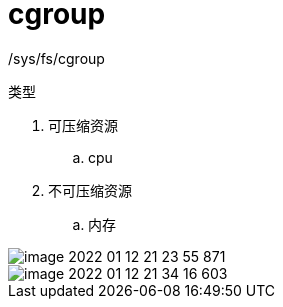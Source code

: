 
= cgroup

/sys/fs/cgroup

类型

. 可压缩资源
.. cpu
. 不可压缩资源
.. 内存

image::image-2022-01-12-21-23-55-871.png[]

image::image-2022-01-12-21-34-16-603.png[]
